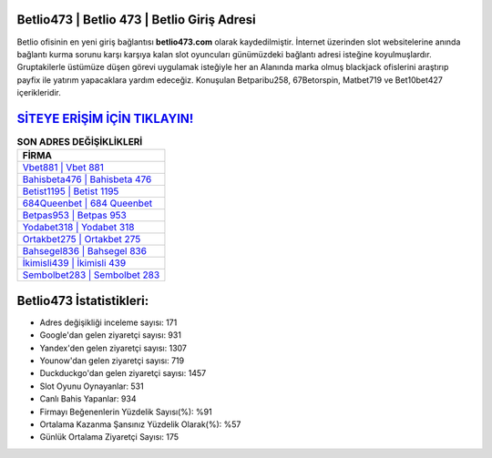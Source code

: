 ﻿Betlio473 | Betlio 473 | Betlio Giriş Adresi
===================================

.. image:: images/betlio-giris.jpg
   :width: 600
   
Betlio ofisinin en yeni giriş bağlantısı **betlio473.com** olarak kaydedilmiştir. İnternet üzerinden slot websitelerine anında bağlantı kurma sorunu karşı karşıya kalan slot oyuncuları günümüzdeki bağlantı adresi isteğine koyulmuşlardır. Gruptakilerle üstümüze düşen görevi uygulamak isteğiyle her an Alanında marka olmuş  blackjack ofislerini araştırıp payfix ile yatırım yapacaklara yardım edeceğiz. Konuşulan Betparibu258, 67Betorspin, Matbet719 ve Bet10bet427 içerikleridir.

`SİTEYE ERİŞİM İÇİN TIKLAYIN! <https://urlday.cc/git>`_
==============

.. list-table:: **SON ADRES DEĞİŞİKLİKLERİ**
   :widths: 100
   :header-rows: 1

   * - FİRMA
   * - `Vbet881 | Vbet 881 <vbet881-vbet-881-vbet-giris-adresi.html>`_
   * - `Bahisbeta476 | Bahisbeta 476 <bahisbeta476-bahisbeta-476-bahisbeta-giris-adresi.html>`_
   * - `Betist1195 | Betist 1195 <betist1195-betist-1195-betist-giris-adresi.html>`_	 
   * - `684Queenbet | 684 Queenbet <684queenbet-684-queenbet-queenbet-giris-adresi.html>`_	 
   * - `Betpas953 | Betpas 953 <betpas953-betpas-953-betpas-giris-adresi.html>`_ 
   * - `Yodabet318 | Yodabet 318 <yodabet318-yodabet-318-yodabet-giris-adresi.html>`_
   * - `Ortakbet275 | Ortakbet 275 <ortakbet275-ortakbet-275-ortakbet-giris-adresi.html>`_	 
   * - `Bahsegel836 | Bahsegel 836 <bahsegel836-bahsegel-836-bahsegel-giris-adresi.html>`_
   * - `İkimisli439 | İkimisli 439 <ikimisli439-ikimisli-439-ikimisli-giris-adresi.html>`_
   * - `Sembolbet283 | Sembolbet 283 <sembolbet283-sembolbet-283-sembolbet-giris-adresi.html>`_
	 
Betlio473 İstatistikleri:
===================================	 
* Adres değişikliği inceleme sayısı: 171
* Google'dan gelen ziyaretçi sayısı: 931
* Yandex'den gelen ziyaretçi sayısı: 1307
* Younow'dan gelen ziyaretçi sayısı: 719
* Duckduckgo'dan gelen ziyaretçi sayısı: 1457
* Slot Oyunu Oynayanlar: 531
* Canlı Bahis Yapanlar: 934
* Firmayı Beğenenlerin Yüzdelik Sayısı(%): %91
* Ortalama Kazanma Şansınız Yüzdelik Olarak(%): %57
* Günlük Ortalama Ziyaretçi Sayısı: 175
